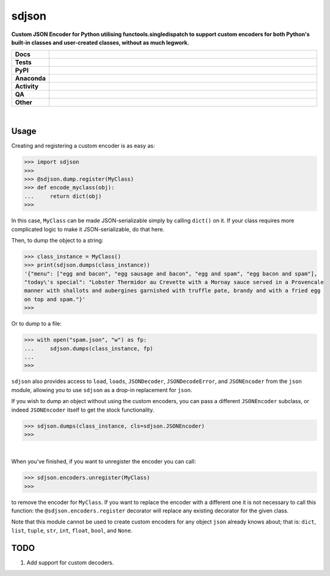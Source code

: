 =======
sdjson
=======

.. start short_desc

**Custom JSON Encoder for Python utilising functools.singledispatch to support custom encoders for both Python's built-in classes and user-created classes, without as much legwork.**

.. end short_desc

.. start shields

.. list-table::
	:stub-columns: 1
	:widths: 10 90

	* - Docs
	  - |docs| |docs_check|
	* - Tests
	  - |actions_linux| |actions_windows| |actions_macos| |coveralls|
	* - PyPI
	  - |pypi-version| |supported-versions| |supported-implementations| |wheel|
	* - Anaconda
	  - |conda-version| |conda-platform|
	* - Activity
	  - |commits-latest| |commits-since| |maintained| |pypi-downloads|
	* - QA
	  - |codefactor| |actions_flake8| |actions_mypy| |pre_commit_ci|
	* - Other
	  - |license| |language| |requires|

.. |docs| image:: https://img.shields.io/readthedocs/singledispatch-json/latest?logo=read-the-docs
	:target: https://singledispatch-json.readthedocs.io/en/latest
	:alt: Documentation Build Status

.. |docs_check| image:: https://github.com/domdfcoding/singledispatch-json/workflows/Docs%20Check/badge.svg
	:target: https://github.com/domdfcoding/singledispatch-json/actions?query=workflow%3A%22Docs+Check%22
	:alt: Docs Check Status

.. |actions_linux| image:: https://github.com/domdfcoding/singledispatch-json/workflows/Linux/badge.svg
	:target: https://github.com/domdfcoding/singledispatch-json/actions?query=workflow%3A%22Linux%22
	:alt: Linux Test Status

.. |actions_windows| image:: https://github.com/domdfcoding/singledispatch-json/workflows/Windows/badge.svg
	:target: https://github.com/domdfcoding/singledispatch-json/actions?query=workflow%3A%22Windows%22
	:alt: Windows Test Status

.. |actions_macos| image:: https://github.com/domdfcoding/singledispatch-json/workflows/macOS/badge.svg
	:target: https://github.com/domdfcoding/singledispatch-json/actions?query=workflow%3A%22macOS%22
	:alt: macOS Test Status

.. |actions_flake8| image:: https://github.com/domdfcoding/singledispatch-json/workflows/Flake8/badge.svg
	:target: https://github.com/domdfcoding/singledispatch-json/actions?query=workflow%3A%22Flake8%22
	:alt: Flake8 Status

.. |actions_mypy| image:: https://github.com/domdfcoding/singledispatch-json/workflows/mypy/badge.svg
	:target: https://github.com/domdfcoding/singledispatch-json/actions?query=workflow%3A%22mypy%22
	:alt: mypy status

.. |requires| image:: https://requires.io/github/domdfcoding/singledispatch-json/requirements.svg?branch=master
	:target: https://requires.io/github/domdfcoding/singledispatch-json/requirements/?branch=master
	:alt: Requirements Status

.. |coveralls| image:: https://img.shields.io/coveralls/github/domdfcoding/singledispatch-json/master?logo=coveralls
	:target: https://coveralls.io/github/domdfcoding/singledispatch-json?branch=master
	:alt: Coverage

.. |codefactor| image:: https://img.shields.io/codefactor/grade/github/domdfcoding/singledispatch-json?logo=codefactor
	:target: https://www.codefactor.io/repository/github/domdfcoding/singledispatch-json
	:alt: CodeFactor Grade

.. |pypi-version| image:: https://img.shields.io/pypi/v/sdjson
	:target: https://pypi.org/project/sdjson/
	:alt: PyPI - Package Version

.. |supported-versions| image:: https://img.shields.io/pypi/pyversions/sdjson?logo=python&logoColor=white
	:target: https://pypi.org/project/sdjson/
	:alt: PyPI - Supported Python Versions

.. |supported-implementations| image:: https://img.shields.io/pypi/implementation/sdjson
	:target: https://pypi.org/project/sdjson/
	:alt: PyPI - Supported Implementations

.. |wheel| image:: https://img.shields.io/pypi/wheel/sdjson
	:target: https://pypi.org/project/sdjson/
	:alt: PyPI - Wheel

.. |conda-version| image:: https://img.shields.io/conda/v/domdfcoding/sdjson?logo=anaconda
	:target: https://anaconda.org/domdfcoding/sdjson
	:alt: Conda - Package Version

.. |conda-platform| image:: https://img.shields.io/conda/pn/domdfcoding/sdjson?label=conda%7Cplatform
	:target: https://anaconda.org/domdfcoding/sdjson
	:alt: Conda - Platform

.. |license| image:: https://img.shields.io/github/license/domdfcoding/singledispatch-json
	:target: https://github.com/domdfcoding/singledispatch-json/blob/master/LICENSE
	:alt: License

.. |language| image:: https://img.shields.io/github/languages/top/domdfcoding/singledispatch-json
	:alt: GitHub top language

.. |commits-since| image:: https://img.shields.io/github/commits-since/domdfcoding/singledispatch-json/v0.3.0
	:target: https://github.com/domdfcoding/singledispatch-json/pulse
	:alt: GitHub commits since tagged version

.. |commits-latest| image:: https://img.shields.io/github/last-commit/domdfcoding/singledispatch-json
	:target: https://github.com/domdfcoding/singledispatch-json/commit/master
	:alt: GitHub last commit

.. |maintained| image:: https://img.shields.io/maintenance/yes/2021
	:alt: Maintenance

.. |pypi-downloads| image:: https://img.shields.io/pypi/dm/sdjson
	:target: https://pypi.org/project/sdjson/
	:alt: PyPI - Downloads

.. |pre_commit_ci| image:: https://results.pre-commit.ci/badge/github/domdfcoding/singledispatch-json/master.svg
	:target: https://results.pre-commit.ci/latest/github/domdfcoding/singledispatch-json/master
	:alt: pre-commit.ci status

.. end shields

|

Usage
#########
Creating and registering a custom encoder is as easy as:

>>> import sdjson
>>>
>>> @sdjson.dump.register(MyClass)
>>> def encode_myclass(obj):
...     return dict(obj)
>>>

In this case, ``MyClass`` can be made JSON-serializable simply by calling
``dict()`` on it. If your class requires more complicated logic
to make it JSON-serializable, do that here.

Then, to dump the object to a string:

>>> class_instance = MyClass()
>>> print(sdjson.dumps(class_instance))
'{"menu": ["egg and bacon", "egg sausage and bacon", "egg and spam", "egg bacon and spam"],
"today\'s special": "Lobster Thermidor au Crevette with a Mornay sauce served in a Provencale
manner with shallots and aubergines garnished with truffle pate, brandy and with a fried egg
on top and spam."}'
>>>

Or to dump to a file:

>>> with open("spam.json", "w") as fp:
...     sdjson.dumps(class_instance, fp)
...
>>>

``sdjson`` also provides access to ``load``, ``loads``, ``JSONDecoder``,
``JSONDecodeError``, and ``JSONEncoder`` from the ``json`` module,
allowing you to use ``sdjson`` as a drop-in replacement
for ``json``.

If you wish to dump an object without using the custom encoders, you
can pass a different ``JSONEncoder`` subclass, or indeed ``JSONEncoder``
itself to get the stock functionality.

>>> sdjson.dumps(class_instance, cls=sdjson.JSONEncoder)
>>>

|

When you've finished, if you want to unregister the encoder you can call:

>>> sdjson.encoders.unregister(MyClass)
>>>

to remove the encoder for ``MyClass``. If you want to replace the encoder with a
different one it is not necessary to call this function: the
``@sdjson.encoders.register`` decorator will replace any existing decorator for
the given class.


Note that this module cannot be used to create custom encoders for any object
``json`` already knows about; that is: ``dict``, ``list``, ``tuple``, ``str``,
``int``, ``float``, ``bool``, and ``None``.

TODO
######

1. Add support for custom decoders.
